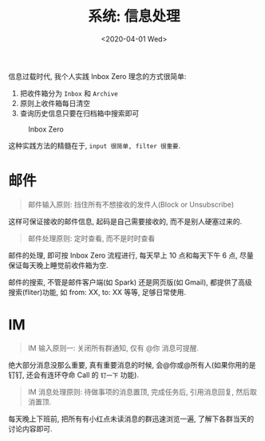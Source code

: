 #+TITLE: 系统: 信息处理
#+DATE: <2020-04-01 Wed>
#+OPTIONS: toc:nil num:nil

信息过载时代, 我个人实践 Inbox Zero 理念的方式很简单:

1. 把收件箱分为 =Inbox= 和 =Archive=
2. 原则上收件箱每日清空
3. 查询历史信息只要在归档箱中搜索即可

#+caption: Inbox Zero
[[file:images/inbox-zero.png]]


这种实践方法的精髓在于, =input 很简单, filter 很重要=.

* 邮件
#+begin_quote
邮件输入原则: 挡住所有不想接收的发件人(Block or Unsubscribe)
#+end_quote

这样可保证接收的邮件信息, 起码是自己需要接收的, 而不是别人硬塞过来的.


#+begin_quote
邮件处理原则: 定时查看, 而不是时时查看
#+end_quote

邮件的处理, 即可按 Inbox Zero 流程进行, 每天早上 10 点和每天下午 6 点,
尽量保证每天晚上睡觉前收件箱为空.

邮件的搜索, 不管是邮件客户端(如 Spark) 还是网页版(如 Gmail), 都提供了高级
搜索(fliter)功能, 如 from: XX, to: XX 等等, 足够日常使用.

* IM
#+begin_quote
IM 输入原则一: 关闭所有群通知, 仅有 @你 消息可提醒.
#+end_quote

绝大部分消息没那么重要, 真有重要消息的时候, 会@你或@所有人(如果你用的是
钉钉, 还会有连环夺命 Call 的 =钉一下= 功能).

#+begin_quote
IM 消息处理原则: 待做事项的消息置顶, 完成任务后, 引用消息回复, 然后取消置顶.
#+end_quote

每天晚上下班前, 把所有有小红点未读消息的群迅速浏览一遍, 了解下各群当天的
讨论内容即可.
